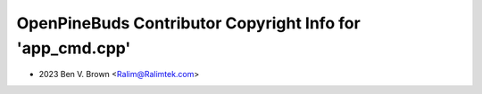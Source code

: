 ==========================================================
OpenPineBuds Contributor Copyright Info for 'app_cmd.cpp'
==========================================================

* 2023 Ben V. Brown <Ralim@Ralimtek.com>
